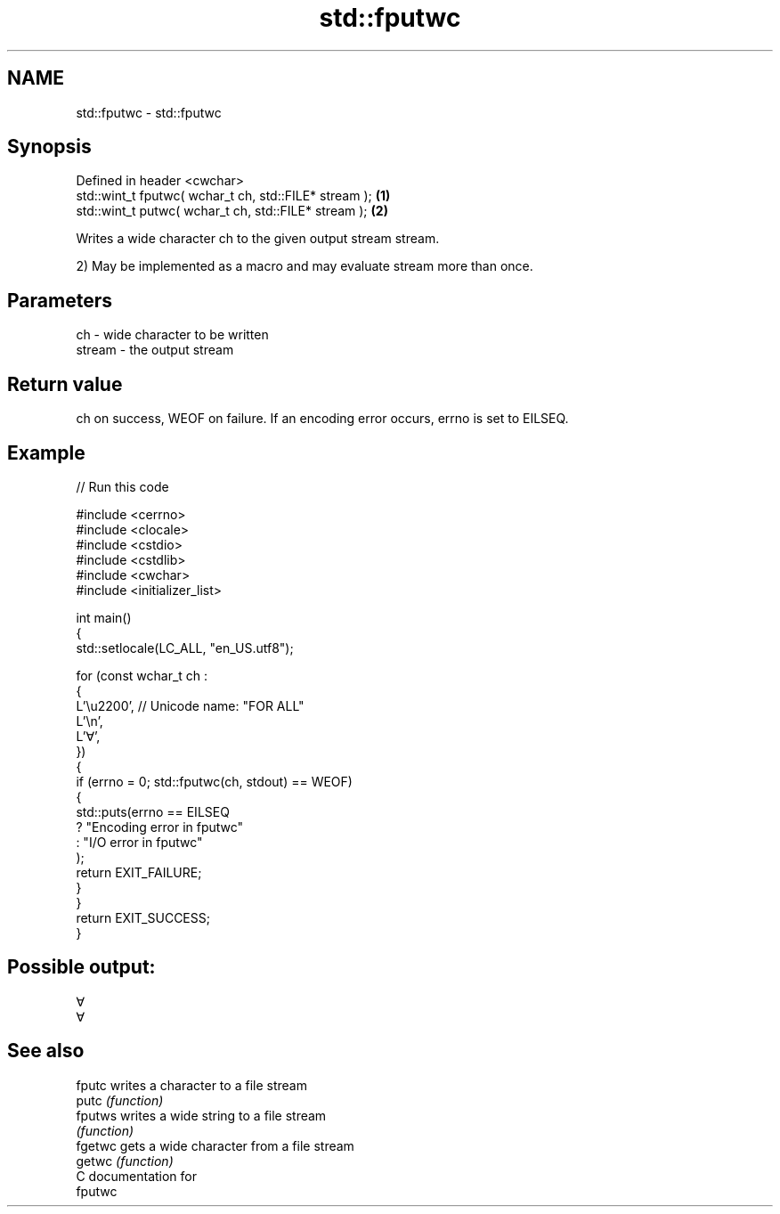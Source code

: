 .TH std::fputwc 3 "2024.06.10" "http://cppreference.com" "C++ Standard Libary"
.SH NAME
std::fputwc \- std::fputwc

.SH Synopsis
   Defined in header <cwchar>
   std::wint_t fputwc( wchar_t ch, std::FILE* stream ); \fB(1)\fP
   std::wint_t putwc( wchar_t ch, std::FILE* stream );  \fB(2)\fP

   Writes a wide character ch to the given output stream stream.

   2) May be implemented as a macro and may evaluate stream more than once.

.SH Parameters

   ch     - wide character to be written
   stream - the output stream

.SH Return value

   ch on success, WEOF on failure. If an encoding error occurs, errno is set to EILSEQ.

.SH Example


// Run this code

 #include <cerrno>
 #include <clocale>
 #include <cstdio>
 #include <cstdlib>
 #include <cwchar>
 #include <initializer_list>

 int main()
 {
     std::setlocale(LC_ALL, "en_US.utf8");

     for (const wchar_t ch :
     {
         L'\\u2200', // Unicode name: "FOR ALL"
         L'\\n',
         L'∀',
     })
     {
         if (errno = 0; std::fputwc(ch, stdout) == WEOF)
         {
             std::puts(errno == EILSEQ
                 ? "Encoding error in fputwc"
                 : "I/O error in fputwc"
             );
             return EXIT_FAILURE;
         }
     }
     return EXIT_SUCCESS;
 }

.SH Possible output:

 ∀
 ∀

.SH See also

   fputc  writes a character to a file stream
   putc   \fI(function)\fP
   fputws writes a wide string to a file stream
          \fI(function)\fP
   fgetwc gets a wide character from a file stream
   getwc  \fI(function)\fP
   C documentation for
   fputwc
